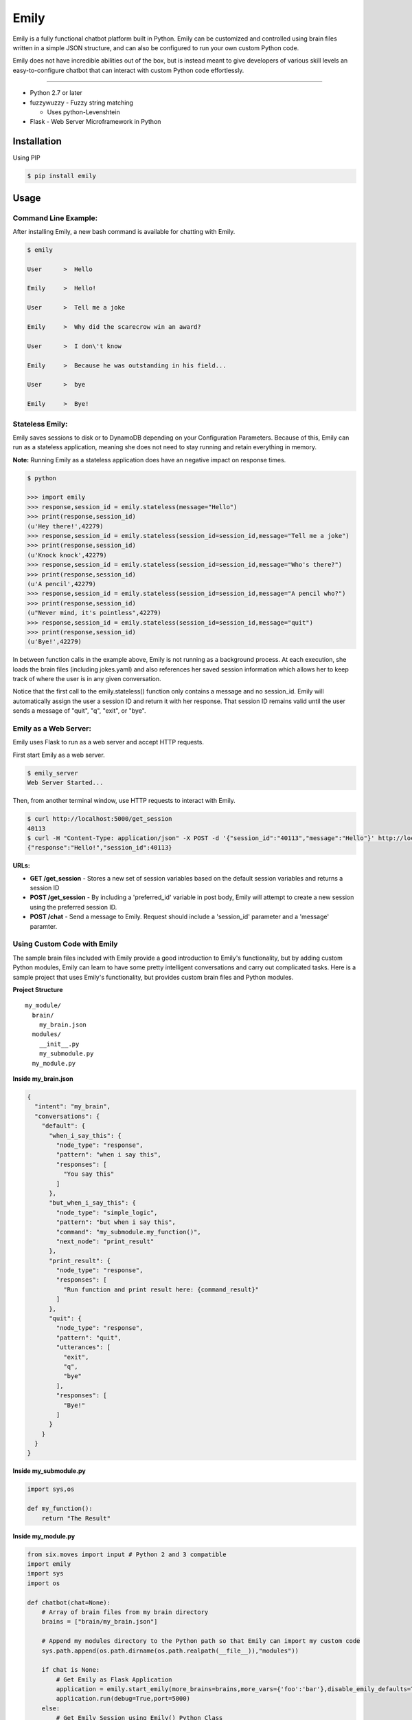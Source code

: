 =====
Emily
=====

Emily is a fully functional chatbot platform built in Python. Emily can be customized and controlled using brain files written in a simple JSON structure, and can also be configured to run your own custom Python code.

Emily does not have incredible abilities out of the box, but is instead meant to give developers of various skill levels an easy-to-configure chatbot that can interact with custom Python code effortlessly.

============

- Python 2.7 or later
- fuzzywuzzy  - Fuzzy string matching

  - Uses python-Levenshtein 
- Flask  - Web Server Microframework in Python

Installation
============

Using PIP

.. code-block:: bash

    $ pip install emily

Usage
=====

Command Line Example:
---------------------

After installing Emily, a new bash command is available for chatting with Emily.

.. code-block:: bash

    $ emily

    User      >  Hello

    Emily     >  Hello!

    User      >  Tell me a joke

    Emily     >  Why did the scarecrow win an award?

    User      >  I don\'t know

    Emily     >  Because he was outstanding in his field...

    User      >  bye

    Emily     >  Bye!

Stateless Emily:
-----------------

Emily saves sessions to disk or to DynamoDB depending on your Configuration Parameters.
Because of this, Emily can run as a stateless application, meaning she does not need to stay running and retain everything in memory.

**Note:** Running Emily as a stateless application does have an negative impact on response times.

.. code-block:: bash

    $ python

    >>> import emily
    >>> response,session_id = emily.stateless(message="Hello")
    >>> print(response,session_id)
    (u'Hey there!',42279)
    >>> response,session_id = emily.stateless(session_id=session_id,message="Tell me a joke")
    >>> print(response,session_id)
    (u'Knock knock',42279)
    >>> response,session_id = emily.stateless(session_id=session_id,message="Who's there?")
    >>> print(response,session_id)
    (u'A pencil',42279)
    >>> response,session_id = emily.stateless(session_id=session_id,message="A pencil who?")
    >>> print(response,session_id)
    (u"Never mind, it's pointless",42279)
    >>> response,session_id = emily.stateless(session_id=session_id,message="quit")
    >>> print(response,session_id)
    (u'Bye!',42279)

In between function calls in the example above, Emily is not running as a background process. At each execution, she loads the brain files (including jokes.yaml) and also references her saved session information which allows her to keep track of where the user is in any given conversation.

Notice that the first call to the emily.stateless() function only contains a message and no session_id. Emily will automatically assign the user a session ID and return it with her response. That session ID remains valid until the user sends a message of "quit", "q", "exit", or "bye".

Emily as a Web Server:
----------------------

Emily uses Flask  to run as a web server and accept HTTP requests.

First start Emily as a web server.

.. code-block:: bash

    $ emily_server
    Web Server Started...

Then, from another terminal window, use HTTP requests to interact with Emily.

.. code-block:: bash

    $ curl http://localhost:5000/get_session
    40113
    $ curl -H "Content-Type: application/json" -X POST -d '{"session_id":"40113","message":"Hello"}' http://localhost:5000/chat
    {"response":"Hello!","session_id":40113}

**URLs:**

- **GET /get_session** - Stores a new set of session variables based on the default session variables and returns a session ID
- **POST /get_session** - By including a 'preferred_id' variable in post body, Emily will attempt to create a new session using the preferred session ID.
- **POST /chat** - Send a message to Emily. Request should include a 'session_id' parameter and a 'message' paramter.

Using Custom Code with Emily
----------------------------

The sample brain files included with Emily provide a good introduction to Emily's functionality, but by adding custom Python modules, Emily can learn to have some pretty intelligent conversations and carry out complicated tasks. Here is a sample project that uses Emily's functionality, but provides custom brain files and Python modules.

**Project Structure**

::

  my_module/
    brain/
      my_brain.json
    modules/
      __init__.py
      my_submodule.py
    my_module.py

**Inside my_brain.json**

.. code-block:: json

  {
    "intent": "my_brain",
    "conversations": {
      "default": {
        "when_i_say_this": {
          "node_type": "response",
          "pattern": "when i say this",
          "responses": [
            "You say this"
          ]
        },
        "but_when_i_say_this": {
          "node_type": "simple_logic",
          "pattern": "but when i say this",
          "command": "my_submodule.my_function()",
          "next_node": "print_result"
        },
        "print_result": {
          "node_type": "response",
          "responses": [
            "Run function and print result here: {command_result}"
          ]
        },
        "quit": {
          "node_type": "response",
          "pattern": "quit",
          "utterances": [
            "exit",
            "q",
            "bye"
          ],
          "responses": [
            "Bye!"
          ]
        }
      }
    }
  }

**Inside my_submodule.py**

.. code-block:: python

    import sys,os

    def my_function():
        return "The Result"

**Inside my_module.py**

.. code-block:: python

    from six.moves import input # Python 2 and 3 compatible
    import emily
    import sys
    import os

    def chatbot(chat=None):
        # Array of brain files from my brain directory
        brains = ["brain/my_brain.json"]

        # Append my modules directory to the Python path so that Emily can import my custom code
        sys.path.append(os.path.dirname(os.path.realpath(__file__)),"modules"))

        if chat is None:
            # Get Emily as Flask Application
            application = emily.start_emily(more_brains=brains,more_vars={'foo':'bar'},disable_emily_defaults=True)
            application.run(debug=True,port=5000)
        else:
            # Get Emily Session using Emily() Python Class
            session = emily.Emily(more_brains=brains,more_vars={'foo':'bar'},,disable_emily_defaults=True)
            session_id = session.get_session()
            session.start()

            # Enter while loop for command line chatting
            while True:
                user_input = input("User >  ")
                response,session_id = session.send(message=user_input,session_id=session_id)
                print("\nEmily >  {}\n".format(response))

                # Exit while loop if user enters word for quit
                if user_input.upper() in ['Q','QUIT','EXIT','BYE']:
                    break

    if __name__ == '__main__':
        chatbot(*sys.argv[1:]) if len(sys.argv) > 1 else chatbot()

**Example Run**

.. code-block:: bash

  $ python my_module.py chat
  User >  When I say this

  Emily >  You say this

  User >  but when I say this

  Emily >  Run function and print result here: The Result

  User >  exit

  Emily >  Bye!

Configuration Options
---------------------

All of Emily's configuration paramters can be altered when using the Emily() class or when running Emily as a web server using the start_emily() function.

Configuration parameters include:

- more_brains - Python List of full paths to additional brain files for Emily to consume. **Default:** None
- more_vars - Python Dictionary of additional session variables to add to Emily's default session variables. **Default:** None
- disable_emily_defaults - Boolean controlling whether Emily loads her default brain files or not. **Default:** False

In addition to the paramters above, any paramter contained in the emily/emily_conf/emily_config.yaml can also be passed in to the Emily() class or the start_emily() function. Information on those parameters can be found here: Configuration Parameters

**Example**

.. code-block:: python

    # Example with Emily() Class
    session = emily.Emily(more_brains=['other/brain.json'],disable_emily_defaults=True,logging_level='INFO',emily_port=8001,log_file='/full/path/to/my_log_dir/emily.log')
    session_id = session.get_session()
    session.start()

    # Example with start_emily() function (Flask app)
    application = emily.start_emily(more_vars={'foo':'bar'},logging_level='ERROR',emily_port=8001,source='DYNAMODB',region='us-west-2',session_vars_path='emily-dynamo-table')
    application.run(debug=True)

Releases
--------

1.0.6 (2017-04-26)
++++++++++++++++++

**Bugfixes**

- Allowed for preferred session IDs in 1.0.5, which means session IDs may be strings or integers, but Emily was still trying to cast session IDs as integers.

1.0.5 (2017-04-26)
++++++++++++++++++

**Improvements**

- Support for preferred session IDs when posting to /get_session or calling the get_session() function in the Emily() class. 
- Introduced templates for hosting Emily in AWS Lambda and Beanstalk, and for having Emily interact with Amazon's Alexa.

**Bugfixes**

- get_session_vars had a bug when using DynamoDB as the source for session variables.

1.0.4 (2017-04-11)
++++++++++++++++++

**Bugfixes**

- Emily's default log file is 'emily/log/emily.log', but the empty log directory was not included in the wheel. Added log directory path to MANIFEST.in
- Escaped single quote in README.rst that caused the syntax highlights in the command line example to look off.

1.0.3 (2017-04-07)
++++++++++++++++++

**Improvements**

- Added function to setup.py for removing links in README.rst when creating the long description. PyPI does not display the description properly when there are links.

**Bugfixes**

- Forgot to make "user_input" change to Emily's stateless function in release 1.0.2

1.0.2 (2017-04-07)
++++++++++++++++++

**Improvements**

- Preformat and intent filters (configured through config file) were expecting "user_input" instead of "{user_input}", which was inconsistent with user_input logic in nodes. Now the user's input is always referenced using "{user_input}" no matter where it is referenced.
- Emily has always set user input to lowercase and removed all puncuation before matching it to patterns. Previously, when "{user_input}" was referenced in commands and responses, this formatted version of the input was used. Changed code so that now "{user_input}" is replaced with the raw input of the user, complete with capitalization and punctuation.

1.0.1 (2017-03-27)
++++++++++++++++++

**Bugfixes**

- Previous version of setup.py tried to import emily and reference version, but did so before installing dependencies, so setup.py always failed while installing from PyPI. Changed location of version to setup.py.


1.0.0 (2017-03-27)
++++++++++++++++++

- Initial attempt at releasing Emily to PyPI
- All features specified in README files should be available

